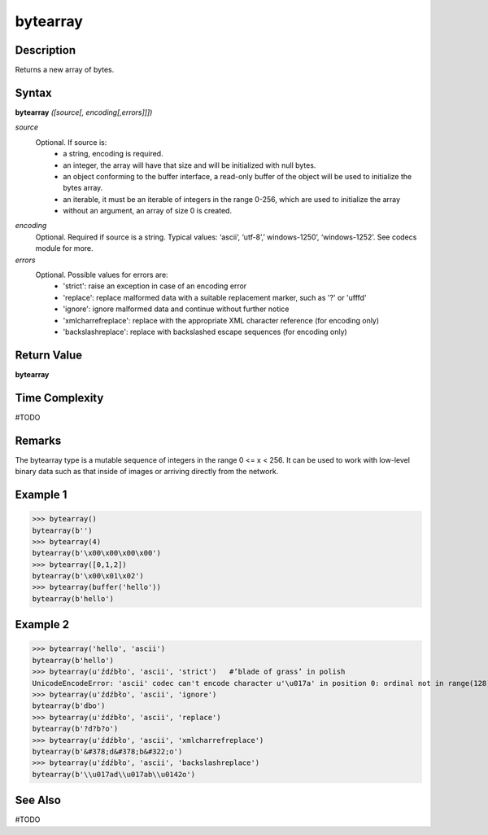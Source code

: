 =========
bytearray
=========

Description
===========
Returns a new array of bytes.

Syntax
======
**bytearray** *([source[, encoding[,errors]]])*

*source*
    Optional. If source is:
        * a string, encoding is required.
        
        * an integer, the array will have that size and will be initialized with null bytes.
        
        * an object conforming to the buffer interface, a read-only buffer of the object will be used to initialize the bytes array.
        
        * an iterable, it must be an iterable of integers in the range 0-256, which are used to initialize the array
        
        * without an argument, an array of size 0 is created.
        
*encoding*
    Optional. Required if source is a string. Typical values:  ‘ascii’, ‘utf-8’,’ windows-1250’, ‘windows-1252’. See codecs module for more.
*errors*
    Optional. Possible values for errors are:
        * 'strict': raise an exception in case of an encoding error
        
        * 'replace': replace malformed data with a suitable replacement marker, such as '?' or '\ufffd'
        
        * 'ignore': ignore malformed data and continue without further notice
        
        * 'xmlcharrefreplace': replace with the appropriate XML character reference (for encoding only)
        
        * 'backslashreplace': replace with backslashed escape sequences (for encoding only)

Return Value
============
**bytearray**

Time Complexity
===============
#TODO

Remarks
=======
The bytearray type is a mutable sequence of integers in the range 0 <= x < 256.  It can be used to work with low-level binary data such as that inside of images or arriving directly from the network.

Example 1
=========
>>> bytearray()
bytearray(b'')
>>> bytearray(4)
bytearray(b'\x00\x00\x00\x00')
>>> bytearray([0,1,2])
bytearray(b'\x00\x01\x02')
>>> bytearray(buffer('hello'))
bytearray(b'hello')

Example 2
=========
>>> bytearray('hello', 'ascii')
bytearray(b'hello')
>>> bytearray(u'źdźbło', 'ascii', 'strict')   #’blade of grass’ in polish
UnicodeEncodeError: 'ascii' codec can't encode character u'\u017a' in position 0: ordinal not in range(128)
>>> bytearray(u'źdźbło', 'ascii', 'ignore')
bytearray(b'dbo')
>>> bytearray(u'źdźbło', 'ascii', 'replace')
bytearray(b'?d?b?o')
>>> bytearray(u'źdźbło', 'ascii', 'xmlcharrefreplace')
bytearray(b'&#378;d&#378;b&#322;o')
>>> bytearray(u'źdźbło', 'ascii', 'backslashreplace')
bytearray(b'\\u017ad\\u017ab\\u0142o')

See Also
========
#TODO
